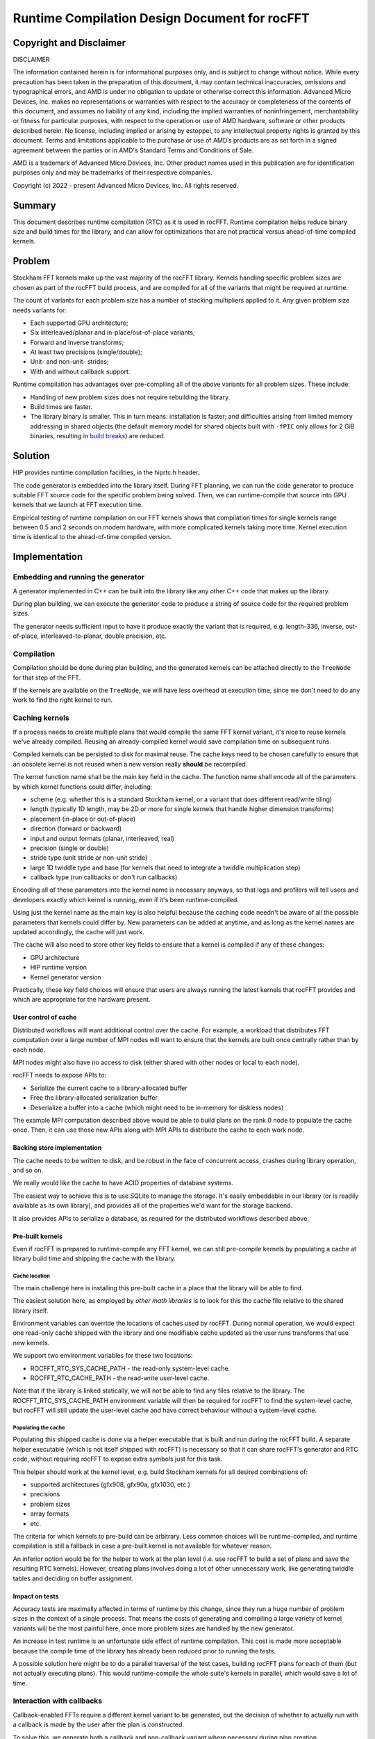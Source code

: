 Runtime Compilation Design Document for rocFFT
==============================================

Copyright and Disclaimer
------------------------

DISCLAIMER

The information contained herein is for informational purposes only,
and is subject to change without notice. While every precaution has
been taken in the preparation of this document, it may contain
technical inaccuracies, omissions and typographical errors, and AMD is
under no obligation to update or otherwise correct this information.
Advanced Micro Devices, Inc. makes no representations or warranties
with respect to the accuracy or completeness of the contents of this
document, and assumes no liability of any kind, including the implied
warranties of noninfringement, merchantability or fitness for
particular purposes, with respect to the operation or use of AMD
hardware, software or other products described herein.  No license,
including implied or arising by estoppel, to any intellectual property
rights is granted by this document.  Terms and limitations applicable
to the purchase or use of AMD’s products are as set forth in a signed
agreement between the parties or in AMD's Standard Terms and
Conditions of Sale.

AMD is a trademark of Advanced Micro Devices, Inc.  Other product names
used in this publication are for identification purposes only and may
be trademarks of their respective companies.

Copyright (c) 2022 - present Advanced Micro Devices, Inc. All rights
reserved.

Summary
-------

This document describes runtime compilation (RTC) as it is used in
rocFFT.  Runtime compilation helps reduce binary size and build times
for the library, and can allow for optimizations that are not
practical versus ahead-of-time compiled kernels.

Problem
-------

Stockham FFT kernels make up the vast majority of the rocFFT library.
Kernels handling specific problem sizes are chosen as part of the
rocFFT build process, and are compiled for all of the variants that
might be required at runtime.

The count of variants for each problem size has a number of stacking
multipliers applied to it.  Any given problem size needs variants for:

* Each supported GPU architecture;

* Six interleaved/planar and in-place/out-of-place variants;

* Forward and inverse transforms;

* At least two precisions (single/double);

* Unit- and non-unit- strides;

* With and without callback support.

Runtime compilation has advantages over pre-compiling all of the
above variants for all problem sizes.  These include:

* Handling of new problem sizes does not require rebuilding the
  library.

* Build times are faster.

* The library binary is smaller.  This in turn means:
  installation is faster; and difficulties arising from limited
  memory addressing in shared objects (the default memory model for
  shared objects built with ``-fPIC`` only allows for 2 GiB binaries,
  resulting in `build breaks`_) are reduced.

.. _build breaks: https://www.ibm.com/support/pages/intel-compiler-error-relocation-truncated-fit-rx8664pc32

Solution
--------

HIP provides runtime compilation facilities, in the hiprtc.h header.

The code generator is embedded into the library itself.  During FFT
planning, we can run the code generator to produce suitable FFT
source code for the specific problem being solved.  Then, we can
runtime-compile that source into GPU kernels that we launch at FFT
execution time.

Empirical testing of runtime compilation on our FFT kernels shows
that compilation times for single kernels range between 0.5 and 2
seconds on modern hardware, with more complicated kernels taking more
time.  Kernel execution time is identical to the ahead-of-time
compiled version.

Implementation
--------------

Embedding and running the generator
^^^^^^^^^^^^^^^^^^^^^^^^^^^^^^^^^^^

A generator implemented in C++ can be built into the library like any
other C++ code that makes up the library.

During plan building, we can execute the generator code to
produce a string of source code for the required problem sizes.

The generator needs sufficient input to have it produce exactly the
variant that is required, e.g. length-336, inverse, out-of-place,
interleaved-to-planar, double precision, etc.

Compilation
^^^^^^^^^^^

Compilation should be done during plan building, and the generated
kernels can be attached directly to the ``TreeNode`` for that step of
the FFT.

If the kernels are available on the ``TreeNode``, we will have less
overhead at execution time, since we don't need to do any work to
find the right kernel to run.

Caching kernels
^^^^^^^^^^^^^^^

If a process needs to create multiple plans that would compile the
same FFT kernel variant, it's nice to reuse kernels we've already
compiled.  Reusing an already-compiled kernel would save compilation
time on subsequent runs.

Compiled kernels can be persisted to disk for maximal reuse.  The
cache keys need to be chosen carefully to ensure that an obsolete
kernel is not reused when a new version really **should** be
recompiled.

The kernel function name shall be the main key field in the cache.
The function name shall encode all of the parameters by which kernel
functions could differ, including:

* scheme (e.g. whether this is a standard Stockham kernel, or a
  variant that does different read/write tiling)

* length (typically 1D length, may be 2D or more for single kernels
  that handle higher dimension transforms)

* placement (in-place or out-of-place)

* direction (forward or backward)

* input and output formats (planar, interleaved, real)

* precision (single or double)

* stride type (unit stride or non-unit stride)

* large 1D twiddle type and base (for kernels that need to integrate a
  twiddle multiplication step)

* callback type (run callbacks or don't run callbacks)

Encoding all of these parameters into the kernel name is necessary
anyways, so that logs and profilers will tell users and developers
exactly which kernel is running, even if it's been runtime-compiled.

Using just the kernel name as the main key is also helpful because
the caching code needn't be aware of all the possible parameters that
kernels could differ by.  New parameters can be added at anytime, and
as long as the kernel names are updated accordingly, the cache will
just work.

The cache will also need to store other key fields to ensure that a
kernel is compiled if any of these changes:

* GPU architecture

* HIP runtime version

* Kernel generator version

Practically, these key field choices will ensure that users are
always running the latest kernels that rocFFT provides and which are
appropriate for the hardware present.

User control of cache
:::::::::::::::::::::

Distributed workflows will want additional control over the cache.
For example, a workload that distributes FFT computation over a large
number of MPI nodes will want to ensure that the kernels are built
once centrally rather than by each node.

MPI nodes might also have no access to disk (either shared with other
nodes or local to each node).

rocFFT needs to expose APIs to:

* Serialize the current cache to a library-allocated buffer

* Free the library-allocated serialization buffer

* Deserialize a buffer into a cache (which might need to be in-memory
  for diskless nodes)

The example MPI computation described above would be able to build
plans on the rank 0 node to populate the cache once.  Then, it can
use these new APIs along with MPI APIs to distribute the cache to
each work node.

Backing store implementation
::::::::::::::::::::::::::::

The cache needs to be written to disk, and be robust in the face of
concurrent access, crashes during library operation, and so on.

We really would like the cache to have ACID properties of database
systems.

The easiest way to achieve this is to use SQLite to manage the
storage.  It's easily embeddable in our library (or is readily
available as its own library), and provides all of the properties
we'd want for the storage backend.

It also provides APIs to serialize a database, as required for the
distributed workflows described above.

Pre-built kernels
:::::::::::::::::

Even if rocFFT is prepared to runtime-compile any FFT kernel, we can
still pre-compile kernels by populating a cache at library build time
and shipping the cache with the library.

Cache location
~~~~~~~~~~~~~~

The main challenge here is installing this pre-built cache in a place
that the library will be able to find.

The easiest solution here, as employed by `other math libraries` is
to look for this the cache file relative to the shared library itself.

.. _other math libraries: https://github.com/ROCmSoftwarePlatform/rocBLAS/blob/d8e00e169ccc7ca21211705643e85545e98e455a/library/src/tensile_host.cpp#L521

Environment variables can override the locations of caches used by
rocFFT.  During normal operation, we would expect one read-only cache
shipped with the library and one modifiable cache updated as the user
runs transforms that use new kernels.

We support two environment variables for these two locations:

* ROCFFT_RTC_SYS_CACHE_PATH - the read-only system-level cache.
* ROCFFT_RTC_CACHE_PATH - the read-write user-level cache.

Note that if the library is linked statically, we will not be able to
find any files relative to the library.  The
ROCFFT_RTC_SYS_CACHE_PATH environment variable will then be required
for rocFFT to find the system-level cache, but rocFFT will still
update the user-level cache and have correct behaviour without a
system-level cache.

Populating the cache
~~~~~~~~~~~~~~~~~~~~

Populating this shipped cache is done via a helper executable that is
built and run during the rocFFT build.  A separate helper executable
(which is not itself shipped with rocFFT) is necessary so that it can
share rocFFT's generator and RTC code, without requiring rocFFT to
expose extra symbols just for this task.

This helper should work at the kernel level, e.g. build Stockham
kernels for all desired combinations of:

* supported architectures (gfx908, gfx90a, gfx1030, etc.)
* precisions
* problem sizes
* array formats
* etc.

The criteria for which kernels to pre-build can be arbitrary.  Less
common choices will be runtime-compiled, and runtime compilation is
still a fallback in case a pre-built kernel is not available for
whatever reason.

An inferior option would be for the helper to work at the plan level
(i.e. use rocFFT to build a set of plans and save the resulting RTC
kernels).  However, creating plans involves doing a lot of other
unnecessary work, like generating twiddle tables and deciding on
buffer assignment.

Impact on tests
:::::::::::::::

Accuracy tests are maximally affected in terms of runtime by this
change, since they run a huge number of problem sizes in the context
of a single process.  That means the costs of generating and
compiling a large variety of kernel variants will be the most painful
here, once more problem sizes are handled by the new generator.

An increase in test runtime is an unfortunate side effect of runtime
compilation.  This cost is made more acceptable because the compile
time of the library has already been reduced prior to running the tests.

A possible solution here might be to do a parallel traversal of the
test cases, building rocFFT plans for each of them (but not actually
executing plans).  This would runtime-compile the whole suite's
kernels in parallel, which would save a lot of time.

Interaction with callbacks
^^^^^^^^^^^^^^^^^^^^^^^^^^

Callback-enabled FFTs require a different kernel variant to be
generated, but the decision of whether to actually run with a
callback is made by the user after the plan is constructed.

To solve this, we generate both a callback and non-callback variant
where necessary during plan creation.

Parallel compilation
^^^^^^^^^^^^^^^^^^^^

Because of the potential need for callback-enabled kernels, most
plans will be generated faster if kernels can be compiled in
parallel.  Unfortunately, hipRTC has process-wide locks in it that
prevent useful multithreading of compilation.

Instead, we can spawn a helper process for subsequent compilations if
a compilation is already in-progress in the original process.  This
helper would need to be shipped with the library, in a location
that's knowable by the library.  If we fail to find or spawn that
helper, compilation must fall back to compiling in-process.

Code organization
-----------------

The whole of rocFFT runtime compilation can be broken down into
separate subsystems:

1. Generating source to be compiled, further subdivided into
   generators for each type of kernel (Stockham, transpose,
   Bluestein, etc).  Input specifications of the desired kernel
   include problem size, precision, result placement, and so on.

   Files to implement this are named:

   * rtc_stockham_gen.cpp
   * rtc_transpose_gen.cpp
   * etc.

2. Compiling source code into object code, which can be further subdivided:

   a. Compiling code in the current process
   b. Compiling code in a subprocess

   The files to implement these are named:

   rtc_compile.cpp
   rtc_subprocess.cpp

3. Reading/writing the cache of compiled object code.

   The file to implement this is named:

   rtc_cache.cpp

4. Compiling and launching the correct kernel for a TreeNode in an
   FFT plan.  This subsystem would need to derive the correct input
   specifications for the generator, given the data in the TreeNode.
   It would also need to derive the correct launch arguments to pass
   to the kernel.

   Files to implement this are named:

   * rtc_stockham_kernel.cpp
   * rtc_transpose_kernel.cpp
   * etc.

   These files are named rtc_*_kernel.cpp because they implement
   subclasses of the generic RTCKernel type.

In this list, 1 and 2 are independent.  2b depends on 2a.  3 depends
on 1 and 2.  4 depends on 3.  2a requires the hipRTC library, 3
requires the SQLite library, and 4 requires the full HIP runtime
library (amdhip64).

Build-time processes that populate a cache to ship with the library
depend on 3.  The helper process to support parallel compilation
depends on 2a.

It's important to avoid using the full HIP runtime at build time -
Windows build environments in particular may not have the sufficient
libraries or infrastructure to successfully load the full runtime,
but they are able to load hipRTC.

Future work
-----------

Moving away from chosen problem sizes
^^^^^^^^^^^^^^^^^^^^^^^^^^^^^^^^^^^^^

Once the infrastructure is in place, we could consider enabling
runtime compilation for all FFT sizes, not just those that are chosen
ahead of time.  The generator is already able to auto-factorize
arbitrary sizes, though we haven't yet tested the limits of this
ability.
